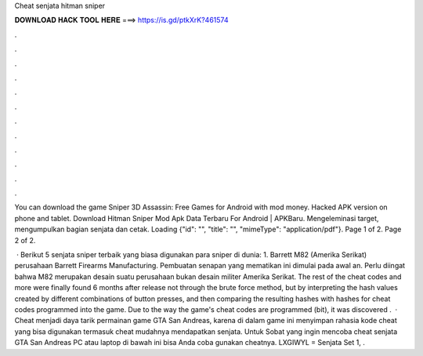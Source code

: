 Cheat senjata hitman sniper



𝐃𝐎𝐖𝐍𝐋𝐎𝐀𝐃 𝐇𝐀𝐂𝐊 𝐓𝐎𝐎𝐋 𝐇𝐄𝐑𝐄 ===> https://is.gd/ptkXrK?461574



.



.



.



.



.



.



.



.



.



.



.



.

You can download the game Sniper 3D Assassin: Free Games for Android with mod money. Hacked APK version on phone and tablet. Download Hitman Sniper Mod Apk Data Terbaru For Android | APKBaru. Mengeleminasi target, mengumpulkan bagian senjata dan cetak. Loading {"id": "", "title": "", "mimeType": "application\/pdf"}. Page 1 of 2. Page 2 of 2. 

 · Berikut 5 senjata sniper terbaik yang biasa digunakan para sniper di dunia: 1. Barrett M82 (Amerika Serikat) perusahaan Barrett Firearms Manufacturing. Pembuatan senapan yang mematikan ini dimulai pada awal an. Perlu diingat bahwa M82 merupakan desain suatu perusahaan bukan desain militer Amerika Serikat. The rest of the cheat codes and more were finally found 6 months after release not through the brute force method, but by interpreting the hash values created by different combinations of button presses, and then comparing the resulting hashes with hashes for cheat codes programmed into the game. Due to the way the game's cheat codes are programmed (bit), it was discovered .  · Cheat menjadi daya tarik permainan game GTA San Andreas, karena di dalam game ini menyimpan rahasia kode cheat yang bisa digunakan termasuk cheat mudahnya mendapatkan senjata. Untuk Sobat yang ingin mencoba cheat senjata GTA San Andreas PC atau laptop di bawah ini bisa Anda coba gunakan cheatnya. LXGIWYL = Senjata Set 1, .

